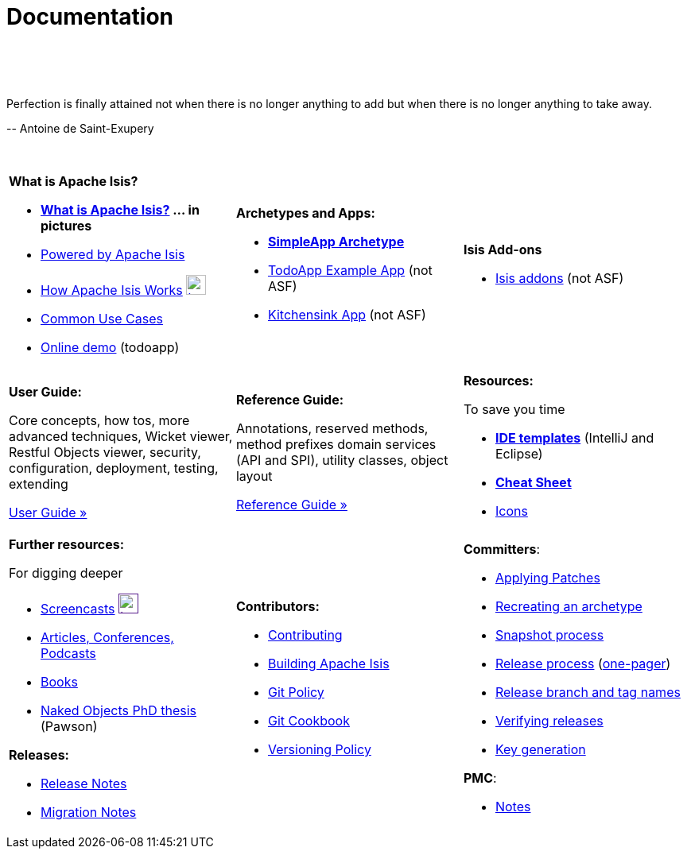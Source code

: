 [[documentation]]
= Documentation
:notice: licensed to the apache software foundation (asf) under one or more contributor license agreements. see the notice file distributed with this work for additional information regarding copyright ownership. the asf licenses this file to you under the apache license, version 2.0 (the "license"); you may not use this file except in compliance with the license. you may obtain a copy of the license at. http://www.apache.org/licenses/license-2.0 . unless required by applicable law or agreed to in writing, software distributed under the license is distributed on an "as is" basis, without warranties or  conditions of any kind, either express or implied. see the license for the specific language governing permissions and limitations under the license.
:_basedir: ./
:_imagesdir: images/
:toc: right

pass:[<br/><br/><br/>]


pass:[<div class="extended-quote-first"><p>]Perfection is finally attained not when there is no longer anything to add but when there is no longer anything to take away.
pass:[</p></div>]

pass:[<div class="extended-quote-attribution"><p>]-- Antoine de Saint-Exupery
pass:[</p></div>]

pass:[<br/>]


[cols="1a,1a,1a",frame="none"]
|===

| *What is Apache Isis?*

* *link:./isis-in-pictures[What is Apache Isis?] ... in pictures*
* link:./powered-by.html[Powered by Apache Isis]
* link:./how-isis-works.html[How Apache Isis Works] image:{_imagesdir}tv_show-25.png[width="25px" link="how-isis-works.html"]
* link:./common-use-cases.html[Common Use Cases]
* link:http://isisdemo.mmyco.co.uk/[Online demo] (todoapp)


| *Archetypes and Apps:*

* *link:./simpleapp-archetype.html[SimpleApp Archetype]*
* http://github.com/isisaddons/isis-app-todoapp[TodoApp Example App] (not ASF)
* http://github.com/isisaddons/isis-app-kitchensink[Kitchensink App] (not ASF)

| *Isis Add-ons*

* http://isisaddons.org[Isis addons] (not ASF)




|*Development Environment:*

* link:./guides/dg.html#_dg_intellij[Setting up IntelliJ]
* link:./guides/dg.html#_dg_eclipse[Setting up Eclipse]
* *link:./editor-templates.html[IDE templates]* (IntelliJ and Eclipse)



|===


[cols="1a,1a,1a"]
|===

|*User Guide:*

Core concepts, how tos, more advanced techniques, Wicket viewer, Restful Objects viewer, security, configuration, deployment, testing, extending

pass:[<a class="button guide" href="./guides/ug.html" role="button" target="_blank">User Guide »</a>]

|*Reference Guide:*

Annotations, reserved methods, method prefixes domain services (API and SPI), utility classes, object layout

pass:[<a class="button guide" href="./guides/rg.html" role="button" target="_blank">Reference Guide »</a>]


|*Resources:*

To save you time

* *link:./editor-templates.html[IDE templates]* (IntelliJ and Eclipse)
* *link:./cheat-sheet.html[Cheat Sheet]*
* link:./icons.html[Icons]


|===




[cols="1a,1a,1a",frame="none"]
|===

|*Further resources:*

For digging deeper

* link:./screencasts.html[Screencasts] image:{_imagesdir}tv_show-25.png[width="25px",link="./screencasts.html]
* link:./articles-and-presentations.html[Articles, Conferences, Podcasts]

* link:./books.html[Books]
* link:./resources/thesis/Pawson-Naked-Objects-thesis.pdf[Naked Objects PhD thesis] (Pawson)
//* link:./downloadable-presentations.html[Downloadable Presentations]

*Releases:*

* link:release-notes.html[Release Notes]
* link:migration-notes.html[Migration Notes]



|*Contributors:*

* link:./contributing.html[Contributing]
* link:./building-isis.html[Building Apache Isis]
* link:./git-policy.html[Git Policy]
* link:./git-cookbook.html[Git Cookbook]
* link:./versioning-policy.html[Versioning Policy]


|*Committers*:

* link:./applying-patches.html[Applying Patches]
* link:./recreating-an-archetype.html[Recreating an archetype]
* link:./snapshot-process.html[Snapshot process]
* link:./release-process.html[Release process] (link:./release-process-one-pager.html[one-pager])
* link:./release-branch-and-tag-names.html[Release branch and tag names]
* link:./verifying-releases.html[Verifying releases]
* link:./key-generation.html[Key generation]


*PMC*:

* link:./pmc-notes.html[Notes]


|====






